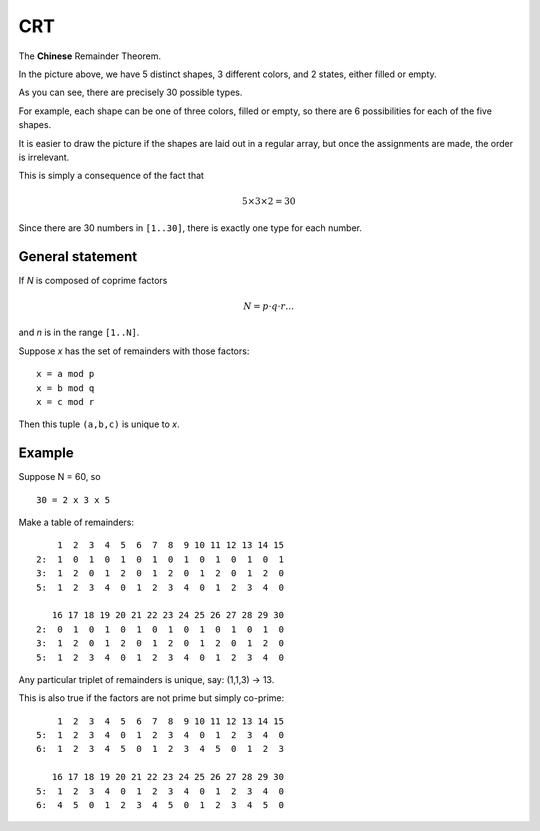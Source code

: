 .. _part2/chinese:

###
CRT
###

The **Chinese** Remainder Theorem.

.. image:: /_static/shapes.png
   :scale: 60 %

In the picture above, we have 5 distinct shapes, 3 different colors, and 2 states, either filled or empty.

As you can see, there are precisely 30 possible types.  

For example, each shape can be one of three colors, filled or empty, so there are 6 possibilities for each of the five shapes.

It is easier to draw the picture if the shapes are laid out in a regular array, but once the assignments are made, the order is irrelevant.

This is simply a consequence of the fact that

.. math::

    5 \times 3 \times 2 = 30

Since there are 30 numbers in ``[1..30]``, there is exactly one type for each number.

-----------------
General statement
-----------------

If *N* is composed of coprime factors

.. math::

    N = p \cdot q \cdot r \dots

and *n* is in the range ``[1..N]``.

Suppose *x* has the set of remainders with those factors:

::

    x = a mod p
    x = b mod q
    x = c mod r

Then this tuple ``(a,b,c)`` is unique to *x*.

-------
Example
-------

Suppose N = 60, so 

::

    30 = 2 x 3 x 5

Make a table of remainders:

::

        1  2  3  4  5  6  7  8  9 10 11 12 13 14 15
    2:  1  0  1  0  1  0  1  0  1  0  1  0  1  0  1
    3:  1  2  0  1  2  0  1  2  0  1  2  0  1  2  0
    5:  1  2  3  4  0  1  2  3  4  0  1  2  3  4  0

       16 17 18 19 20 21 22 23 24 25 26 27 28 29 30
    2:  0  1  0  1  0  1  0  1  0  1  0  1  0  1  0
    3:  1  2  0  1  2  0  1  2  0  1  2  0  1  2  0
    5:  1  2  3  4  0  1  2  3  4  0  1  2  3  4  0

Any particular triplet of remainders is unique, say:  (1,1,3) -> 13.

This is also true if the factors are not prime but simply co-prime:

::

        1  2  3  4  5  6  7  8  9 10 11 12 13 14 15
    5:  1  2  3  4  0  1  2  3  4  0  1  2  3  4  0
    6:  1  2  3  4  5  0  1  2  3  4  5  0  1  2  3

       16 17 18 19 20 21 22 23 24 25 26 27 28 29 30
    5:  1  2  3  4  0  1  2  3  4  0  1  2  3  4  0
    6:  4  5  0  1  2  3  4  5  0  1  2  3  4  5  0

